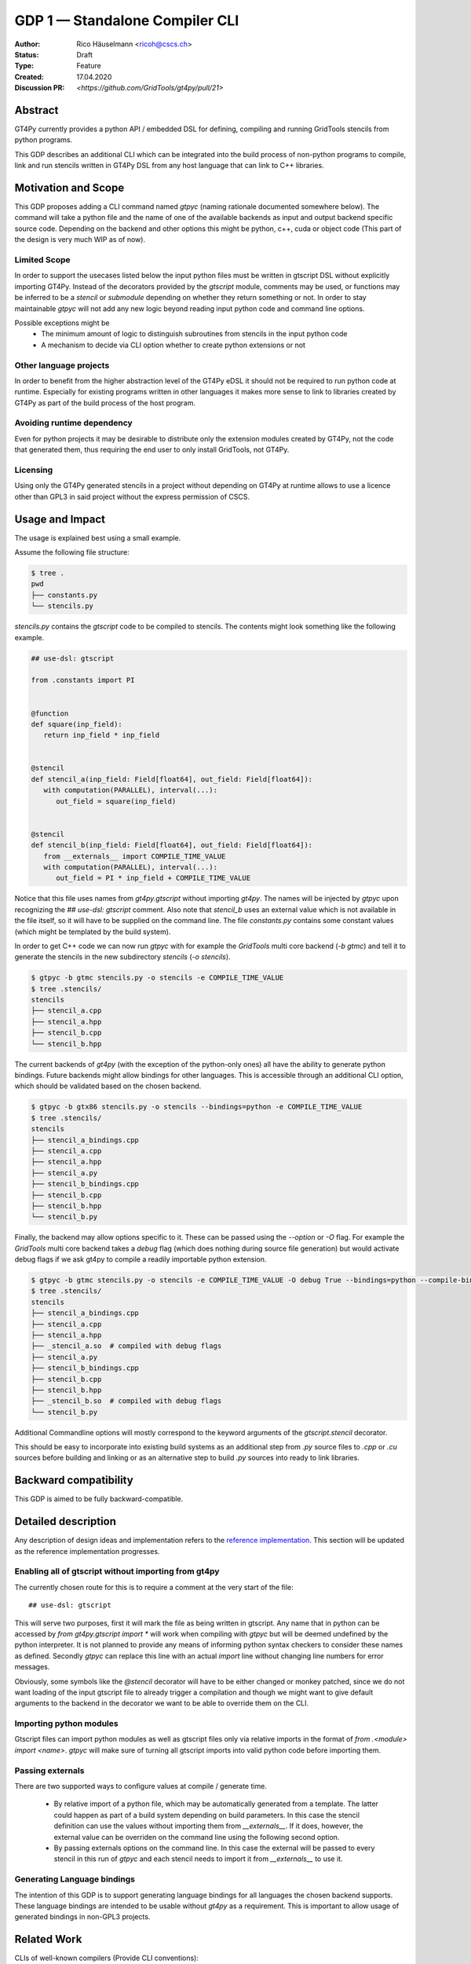 =================================
GDP 1 — Standalone Compiler CLI
=================================

:Author: Rico Häuselmann <ricoh@cscs.ch>
:Status: Draft
:Type: Feature
:Created: 17.04.2020
:Discussion PR: `<https://github.com/GridTools/gt4py/pull/21>`


Abstract
--------

GT4Py currently provides a python API / embedded DSL for defining,
compiling and running GridTools stencils from python programs.

This GDP describes an additional CLI which can be integrated into the build
process of non-python programs to compile, link and run stencils written
in GT4Py DSL from any host language that can link to C++ libraries.

Motivation and Scope
--------------------

This GDP proposes adding a CLI command named `gtpyc` (naming rationale documented somewhere below).
The command will take a python file and the name of one of the available backends as input and output
backend specific source code. Depending on the backend and other options this might be python, c++,
cuda or object code (This part of the design is very much WIP as of now).

Limited Scope
+++++++++++++

In order to support the usecases listed below the input python files must be written in
gtscript DSL without explicitly importing GT4Py. Instead of the decorators provided by the
`gtscript` module, comments may be used, or functions may be inferred to be a `stencil` or `submodule`
depending on whether they return something or not. In order to stay maintainable `gtpyc`
will not add any new logic beyond reading input python code and command line options.

Possible exceptions might be 
 * The minimum amount of logic to distinguish subroutines from stencils in the input python code
 * A mechanism to decide via CLI option whether to create python extensions or not

Other language projects
+++++++++++++++++++++++

In order to benefit from the higher abstraction level of the GT4Py eDSL it should
not be required to run python code at runtime. Especially for existing programs
written in other languages it makes more sense to link to libraries created by GT4Py
as part of the build process of the host program.

Avoiding runtime dependency
+++++++++++++++++++++++++++

Even for python projects it may be desirable to distribute only the extension
modules created by GT4Py, not the code that generated them,
thus requiring the end user to only install GridTools, not GT4Py.

Licensing
+++++++++

Using only the GT4Py generated stencils in a project without depending on GT4Py at runtime
allows to use a licence other than GPL3 in said project without the express permission of CSCS.


Usage and Impact
----------------

The usage is explained best using a small example.

Assume the following file structure:

.. code-block:: bash

   $ tree .
   pwd
   ├── constants.py
   └── stencils.py

`stencils.py` contains the `gtscript` code to be compiled to stencils. The contents might look something like the following example.

.. code-block:: python

   ## use-dsl: gtscript

   from .constants import PI


   @function
   def square(inp_field):
      return inp_field * inp_field


   @stencil
   def stencil_a(inp_field: Field[float64], out_field: Field[float64]):
      with computation(PARALLEL), interval(...):
         out_field = square(inp_field)


   @stencil
   def stencil_b(inp_field: Field[float64], out_field: Field[float64]):
      from __externals__ import COMPILE_TIME_VALUE
      with computation(PARALLEL), interval(...):
         out_field = PI * inp_field + COMPILE_TIME_VALUE

Notice that this file uses names from `gt4py.gtscript` without importing `gt4py`. The names will be injected by
`gtpyc` upon recognizing the `## use-dsl: gtscript` comment.
Also note that `stencil_b` uses an external value which is not available in the file itself, so it 
will have to be supplied on the command line.
The file `constants.py` contains some constant values (which might be templated by the build system).

In order to get C++ code we can now run `gtpyc` with for example the `GridTools` multi core backend (`-b gtmc`) and
tell it to generate the stencils in the new subdirectory `stencils` (`-o stencils`). 

.. code-block:: bash

   $ gtpyc -b gtmc stencils.py -o stencils -e COMPILE_TIME_VALUE 
   $ tree .stencils/
   stencils
   ├── stencil_a.cpp
   ├── stencil_a.hpp
   ├── stencil_b.cpp
   └── stencil_b.hpp

The current backends of `gt4py` (with the exception of the python-only ones) all have the ability to generate python bindings.
Future backends might allow bindings for other languages. This is accessible through an additional CLI option, which should
be validated based on the chosen backend.

.. code-block:: bash

   $ gtpyc -b gtx86 stencils.py -o stencils --bindings=python -e COMPILE_TIME_VALUE 
   $ tree .stencils/
   stencils
   ├── stencil_a_bindings.cpp
   ├── stencil_a.cpp
   ├── stencil_a.hpp
   ├── stencil_a.py
   ├── stencil_b_bindings.cpp
   ├── stencil_b.cpp
   ├── stencil_b.hpp
   └── stencil_b.py

Finally, the backend may allow options specific to it. These can be passed using the `--option` or `-O` flag.
For example the `GridTools` multi core backend takes a `debug` flag (which does nothing during source file generation) but
would activate debug flags if we ask gt4py to compile a readily importable python extension.

.. code-block:: bash

   $ gtpyc -b gtmc stencils.py -o stencils -e COMPILE_TIME_VALUE -O debug True --bindings=python --compile-bindings
   $ tree .stencils/
   stencils
   ├── stencil_a_bindings.cpp
   ├── stencil_a.cpp
   ├── stencil_a.hpp
   ├── _stencil_a.so  # compiled with debug flags
   ├── stencil_a.py
   ├── stencil_b_bindings.cpp
   ├── stencil_b.cpp
   ├── stencil_b.hpp
   ├── _stencil_b.so  # compiled with debug flags
   └── stencil_b.py

Additional Commandline options will mostly correspond to the keyword arguments of
the `gtscript.stencil` decorator.

This should be easy to incorporate into existing build systems as an additional
step from `.py` source files to `.cpp` or `.cu` sources before building and linking
or as an alternative step to build `.py` sources into ready to link libraries.

Backward compatibility
----------------------

This GDP is aimed to be fully backward-compatible.


Detailed description
--------------------

Any description of design ideas and implementation refers to the
`reference implementation <https://github.com/GridTools/gt4py/pull/23>`_.
This section will be updated as the reference implementation progresses.

Enabling all of gtscript without importing from gt4py
+++++++++++++++++++++++++++++++++++++++++++++++++++++

The currently chosen route for this is to require a comment at the very start of the file::

   ## use-dsl: gtscript

This will serve two purposes, first it will mark the file as being written in gtscript.
Any name that in python can be accessed by `from gt4py.gtscript import *` will work when
compiling with `gtpyc` but will be deemed undefined by the python interpreter.
It is not planned to provide any means of informing python syntax checkers to consider
these names as defined.
Secondly `gtpyc` can replace this line with an actual `import` line without changing line numbers
for error messages.

Obviously, some symbols like the `@stencil` decorator will have to be either changed or
monkey patched, since we do not want loading of the input gtscript file to already trigger
a compilation and though we might want to give default arguments to the backend in the decorator
we want to be able to override them on the CLI.

Importing python modules
++++++++++++++++++++++++

Gtscript files can import python modules as well as gtscript files only via relative imports in the
format of `from .<module> import <name>`. `gtpyc` will make sure of turning all gtscript imports into valid
python code before importing them.

Passing externals
+++++++++++++++++

There are two supported ways to configure values at compile / generate time.

 * By relative import of a python file, which may be automatically generated from a template.
   The latter could happen as part of a build system depending on build parameters. In this case
   the stencil definition can use the values without importing them from `__externals__`. If it does, however,
   the external value can be overriden on the command line using the following second option.
 * By passing externals options on the command line. In this case the external will be passed
   to every stencil in this run of `gtpyc` and each stencil needs to import it from `__externals__` to use it.

Generating Language bindings
++++++++++++++++++++++++++++

The intention of this GDP is to support generating language bindings for all languages the chosen backend
supports. These language bindings are intended to be usable without `gt4py` as a requirement. This is important
to allow usage of generated bindings in non-GPL3 projects.

Related Work
------------

CLIs of well-known compilers (Provide CLI conventions):

 * `clang`_
 * `gcc`_
 * `gfortran`_

Implementation
--------------

Implementation will start with a proof-of-concept CLI with an absolutely mninimal
feature set, taking a single function in an input `.py` file and outputting
the result of the stencil compilation in a separate file.

If it becomes apparent at that stage that changes to the internal structure
would become necessary these will likely be treated in separate GDPs.

The PoC will utilize the `click`_ framework for the CLI, since it encourages
separation and reuse of CLI argument / option handling and documentation code
from program logic. None of the known limitations of `click`_ are foreseen to
be detrimental to what this GDP wants to achieve.

Reasons for choosing `click`_
+++++++++++++++++++++++++++++
 * separation of concerns
 * ease of reuse of CLI components
 * built in command completion for bash, zsh etc
 * built-in testing api


Alternatives
------------

Using `argparse` for the CLI
++++++++++++++++++++++++++++

Using `argparse`_ has been rejected. although it is not impossible to separate
option handling code from program logic, any attempt to do so consistently would
lead to partially reinventing one of the more advanced frameworks like `click`_.

The author of this GDP does believe the additional requirement of a small
pure-python framework like `click`_ to be outweighed by the benefits.

Discussion
----------

The discussion for this GDP will be in the draft PR for it, which is to be found
`here <https://github.com/GridTools/gt4py/pull/21>`_.

The discussion around the reference implementation is located in it's separate
`pull request <https://github.com/GridTools/gt4py/pull/23>`_.


References and Footnotes
------------------------

.. [1] Each GDP must either be explicitly labeled as placed in the public domain (see
   this GDP as an example) or licensed under the `Open Publication License`_.

.. _Open Publication License: https://www.opencontent.org/openpub/

.. _click: https://click.palletsprojects.com/en/7.x/
.. _argparse: https://docs.python.org/3/library/argparse.html
.. _clang: https://clang.llvm.org/docs/ClangCommandLineReference.html
.. _gcc: https://gcc.gnu.org/onlinedocs/gcc/Invoking-GCC.html
.. _gfortran: https://gcc.gnu.org/onlinedocs/gfortran/Invoking-GNU-Fortran.html#Invoking-GNU-Fortran
.. _discussion_pr: https://github.com/GridTools/gt4py/pull/21
.. _reference_impl_pr: https://github.com/GridTools/gt4py/pull/23


Copyright
---------

This document has been placed in the public domain. [1]_
